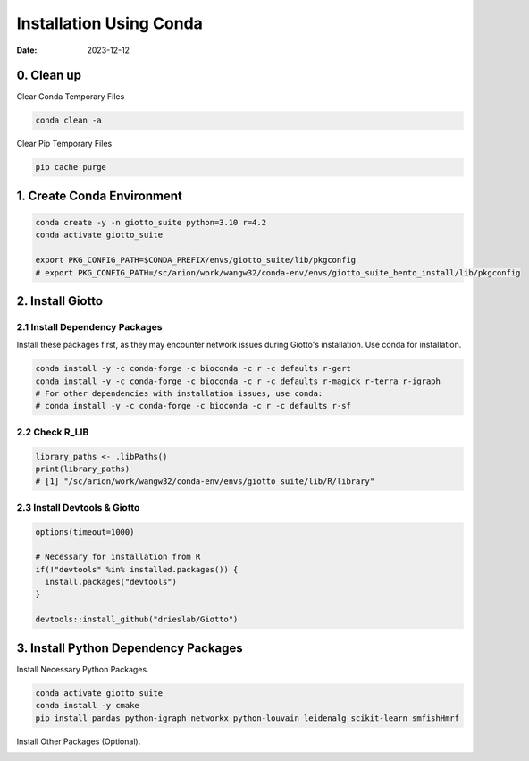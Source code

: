 ============
Installation Using Conda
============

:Date: 2023-12-12

0. Clean up
=========================

Clear Conda Temporary Files

.. container:: cell

   .. code:: shell

      conda clean -a

Clear Pip Temporary Files

.. container:: cell

   .. code:: shell

      pip cache purge

1. Create Conda Environment
=========================

.. container:: cell

   .. code:: shell

      conda create -y -n giotto_suite python=3.10 r=4.2
      conda activate giotto_suite

      export PKG_CONFIG_PATH=$CONDA_PREFIX/envs/giotto_suite/lib/pkgconfig
      # export PKG_CONFIG_PATH=/sc/arion/work/wangw32/conda-env/envs/giotto_suite_bento_install/lib/pkgconfig

2. Install Giotto
=========================

2.1 Install Dependency Packages
------------------------
Install these packages first, as they may encounter network issues during Giotto's installation. Use conda for installation.

.. container:: cell

   .. code:: shell

      conda install -y -c conda-forge -c bioconda -c r -c defaults r-gert
      conda install -y -c conda-forge -c bioconda -c r -c defaults r-magick r-terra r-igraph
      # For other dependencies with installation issues, use conda:
      # conda install -y -c conda-forge -c bioconda -c r -c defaults r-sf


2.2 Check R_LIB
-----------------------------------------

.. container:: cell

   .. code:: r

      library_paths <- .libPaths()
      print(library_paths)
      # [1] "/sc/arion/work/wangw32/conda-env/envs/giotto_suite/lib/R/library"

2.3 Install Devtools & Giotto
-----------------------------------------

.. container:: cell

   .. code:: r

      options(timeout=1000)

      # Necessary for installation from R
      if(!"devtools" %in% installed.packages()) {
        install.packages("devtools")
      }

      devtools::install_github("drieslab/Giotto")

3. Install Python Dependency Packages
====================================

Install Necessary Python Packages.

.. container:: cell

   .. code:: shell

     conda activate giotto_suite
     conda install -y cmake
     pip install pandas python-igraph networkx python-louvain leidenalg scikit-learn smfishHmrf

Install Other Packages (Optional).

.. container:: cell

   .. code:: shell
     pip install git+https://github.com/wwang-chcn/bento-tools.git
